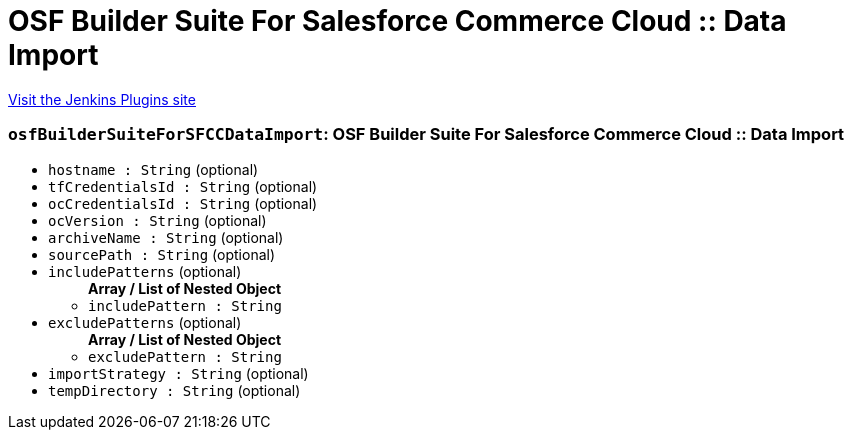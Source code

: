 = OSF Builder Suite For Salesforce Commerce Cloud :: Data Import
:page-layout: pipelinesteps

:notitle:
:description:
:author:
:email: jenkinsci-users@googlegroups.com
:sectanchors:
:toc: left
:compat-mode!:


++++
<a href="https://plugins.jenkins.io/osf-builder-suite-for-sfcc-data-import">Visit the Jenkins Plugins site</a>
++++


=== `osfBuilderSuiteForSFCCDataImport`: OSF Builder Suite For Salesforce Commerce Cloud :: Data Import
++++
<ul><li><code>hostname : String</code> (optional)
</li>
<li><code>tfCredentialsId : String</code> (optional)
</li>
<li><code>ocCredentialsId : String</code> (optional)
</li>
<li><code>ocVersion : String</code> (optional)
</li>
<li><code>archiveName : String</code> (optional)
</li>
<li><code>sourcePath : String</code> (optional)
</li>
<li><code>includePatterns</code> (optional)
<ul><b>Array / List of Nested Object</b>
<li><code>includePattern : String</code>
</li>
</ul></li>
<li><code>excludePatterns</code> (optional)
<ul><b>Array / List of Nested Object</b>
<li><code>excludePattern : String</code>
</li>
</ul></li>
<li><code>importStrategy : String</code> (optional)
</li>
<li><code>tempDirectory : String</code> (optional)
</li>
</ul>


++++
